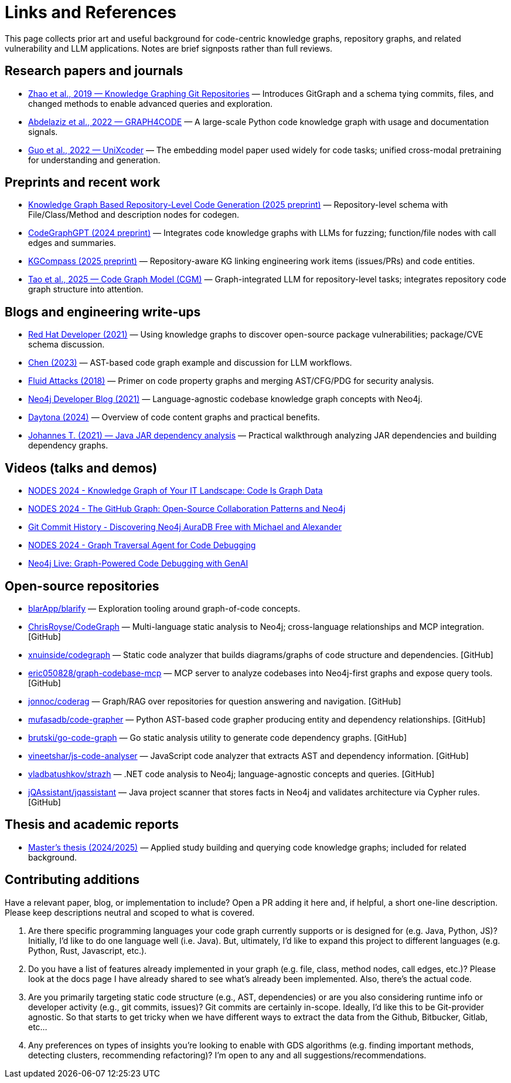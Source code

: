 = Links and References

This page collects prior art and useful background for code-centric knowledge graphs, repository graphs, and related vulnerability and LLM applications. Notes are brief signposts rather than full reviews.

== Research papers and journals

* link:https://yanjiezhao96.github.io/files/zhao2019knowledge.pdf[Zhao et al., 2019 — Knowledge Graphing Git Repositories] — Introduces GitGraph and a schema tying commits, files, and changed methods to enable advanced queries and exploration.
* link:https://semantic-web-journal.net/system/files/swj2575.pdf[Abdelaziz et al., 2022 — GRAPH4CODE] — A large-scale Python code knowledge graph with usage and documentation signals.
* link:https://arxiv.org/abs/2203.03850[Guo et al., 2022 — UniXcoder] — The embedding model paper used widely for code tasks; unified cross-modal pretraining for understanding and generation.

== Preprints and recent work

* link:https://arxiv.org/html/2505.14394v1[Knowledge Graph Based Repository-Level Code Generation (2025 preprint)] — Repository-level schema with File/Class/Method and description nodes for codegen.
* link:https://arxiv.org/html/2411.11532v1[CodeGraphGPT (2024 preprint)] — Integrates code knowledge graphs with LLMs for fuzzing; function/file nodes with call edges and summaries.
* link:https://arxiv.org/abs/2503.21710[KGCompass (2025 preprint)] — Repository-aware KG linking engineering work items (issues/PRs) and code entities.
* link:https://arxiv.org/abs/2505.16901[Tao et al., 2025 — Code Graph Model (CGM)] — Graph-integrated LLM for repository-level tasks; integrates repository code graph structure into attention.

== Blogs and engineering write-ups

* link:https://developers.redhat.com/blog/2021/05/10/use-knowledge-graphs-to-discover-open-source-package-vulnerabilities[Red Hat Developer (2021)] — Using knowledge graphs to discover open-source package vulnerabilities; package/CVE schema discussion.
* link:https://medium.com/@ziche94/building-knowledge-graph-over-a-codebase-for-llm-245686917f96[Chen (2023)] — AST-based code graph example and discussion for LLM workflows.
* link:https://fluidattacks.com/blog/code-property-graphs-for-analysis[Fluid Attacks (2018)] — Primer on code property graphs and merging AST/CFG/PDG for security analysis.
* link:https://neo4j.com/blog/developer/codebase-knowledge-graph/[Neo4j Developer Blog (2021)] — Language-agnostic codebase knowledge graph concepts with Neo4j.
* link:https://www.daytona.io/dotfiles/building-a-knowledge-graph-of-your-codebase[Daytona (2024)] — Overview of code content graphs and practical benefits.
* link:https://joht.github.io/johtizen/data/2021/02/21/java-jar-dependency-analysis.html[Johannes T. (2021) — Java JAR dependency analysis] — Practical walkthrough analyzing JAR dependencies and building dependency graphs.

== Videos (talks and demos)

* link:https://www.youtube.com/watch?v=Xa5Io_my9X4[NODES 2024 - Knowledge Graph of Your IT Landscape: Code Is Graph Data]
* link:https://www.youtube.com/watch?v=xFtwCuRj-Wg[NODES 2024 - The GitHub Graph: Open-Source Collaboration Patterns and Neo4j]
* link:https://www.youtube.com/watch?v=hSttMcYxdKQ[Git Commit History - Discovering Neo4j AuraDB Free with Michael and Alexander]
* link:https://www.youtube.com/watch?v=jP1sUOZxTeU[NODES 2024 - Graph Traversal Agent for Code Debugging]
* link:https://www.youtube.com/watch?v=o2eQ6GBecgg[Neo4j Live: Graph-Powered Code Debugging with GenAI]

== Open-source repositories

* link:https://github.com/blarApp/blarify[blarApp/blarify] — Exploration tooling around graph-of-code concepts.
* link:https://github.com/ChrisRoyse/CodeGraph[ChrisRoyse/CodeGraph] — Multi-language static analysis to Neo4j; cross-language relationships and MCP integration. [GitHub]
* link:https://github.com/xnuinside/codegraph[xnuinside/codegraph] — Static code analyzer that builds diagrams/graphs of code structure and dependencies. [GitHub]
* link:https://github.com/eric050828/graph-codebase-mcp[eric050828/graph-codebase-mcp] — MCP server to analyze codebases into Neo4j-first graphs and expose query tools. [GitHub]
* link:https://github.com/jonnoc/coderag[jonnoc/coderag] — Graph/RAG over repositories for question answering and navigation. [GitHub]
* link:https://github.com/mufasadb/code-grapher[mufasadb/code-grapher] — Python AST-based code grapher producing entity and dependency relationships. [GitHub]
* link:https://github.com/brutski/go-code-graph[brutski/go-code-graph] — Go static analysis utility to generate code dependency graphs. [GitHub]
* link:https://github.com/vineetshar/js-code-analyser[vineetshar/js-code-analyser] — JavaScript code analyzer that extracts AST and dependency information. [GitHub]
* link:https://github.com/vladbatushkov/strazh[vladbatushkov/strazh] — .NET code analysis to Neo4j; language-agnostic concepts and queries. [GitHub]
* link:https://github.com/jQAssistant/jqassistant[jQAssistant/jqassistant] — Java project scanner that stores facts in Neo4j and validates architecture via Cypher rules. [GitHub]

== Thesis and academic reports

* link:https://www.diva-portal.org/smash/get/diva2%3A1851736/FULLTEXT01.pdf[Master’s thesis (2024/2025)] — Applied study building and querying code knowledge graphs; included for related background.

== Contributing additions

Have a relevant paper, blog, or implementation to include? Open a PR adding it here and, if helpful, a short one-line description. Please keep descriptions neutral and scoped to what is covered.


1.	Are there specific programming languages your code graph currently supports or is designed for (e.g. Java, Python, JS)?
Initially, I'd like to do one language well (i.e. Java). But, ultimately, I'd like to expand this project to different languages (e.g. Python, Rust, Javascript, etc.).

2.	Do you have a list of features already implemented in your graph (e.g. file, class, method nodes, call edges, etc.)?
Please look at the docs page I have already shared to see what's already been implemented. Also, there's the actual code.

3.	Are you primarily targeting static code structure (e.g., AST, dependencies) or are you also considering runtime info or developer activity (e.g., git commits, issues)?
Git commits are certainly in-scope. Ideally, I'd like this to be Git-provider agnostic. So that starts to get tricky when we have different ways to extract the data from the Github, Bitbucker, Gitlab, etc...

4.	Any preferences on types of insights you’re looking to enable with GDS algorithms (e.g. finding important methods, detecting clusters, recommending refactoring)?
I'm open to any and all suggestions/recommendations.
